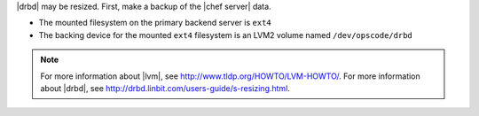 .. The contents of this file may be included in multiple topics (using the includes directive).
.. The contents of this file should be modified in a way that preserves its ability to appear in multiple topics.

|drbd| may be resized. First, make a backup of the |chef server| data.

* The mounted filesystem on the primary backend server is ``ext4``
* The backing device for the mounted ``ext4`` filesystem is an LVM2 volume named ``/dev/opscode/drbd``

.. note:: For more information about |lvm|, see http://www.tldp.org/HOWTO/LVM-HOWTO/. For more information about |drbd|, see http://drbd.linbit.com/users-guide/s-resizing.html.